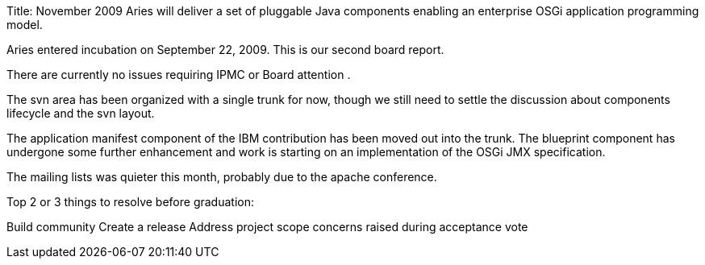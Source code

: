 Title: November 2009 Aries will deliver a set of pluggable Java components enabling an enterprise OSGi application programming model.

Aries entered incubation on September 22, 2009.
This is our second board report.

There are currently no issues requiring IPMC or Board attention .

The svn area has been organized with a single trunk for now, though we still need to settle the discussion about components lifecycle and the svn layout.

The application manifest component of the IBM contribution has been moved out into the trunk.
The blueprint component has undergone some further enhancement and work is starting on an implementation of the OSGi JMX specification.

The mailing lists was quieter this month, probably due to the apache conference.

Top 2 or 3 things to resolve before graduation:

Build community Create a release Address project scope concerns raised during acceptance vote
